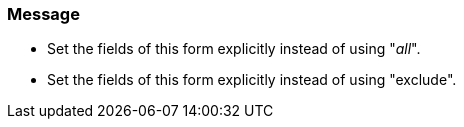 === Message
* Set the fields of this form explicitly instead of using "__all__".
* Set the fields of this form explicitly instead of using "exclude".